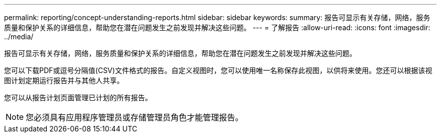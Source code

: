---
permalink: reporting/concept-understanding-reports.html 
sidebar: sidebar 
keywords:  
summary: 报告可显示有关存储，网络，服务质量和保护关系的详细信息，帮助您在潜在问题发生之前发现并解决这些问题。 
---
= 了解报告
:allow-uri-read: 
:icons: font
:imagesdir: ../media/


[role="lead"]
报告可显示有关存储，网络，服务质量和保护关系的详细信息，帮助您在潜在问题发生之前发现并解决这些问题。

您可以下载PDF或逗号分隔值(CSV)文件格式的报告。自定义视图时，您可以使用唯一名称保存此视图，以供将来使用。您还可以根据该视图计划定期运行报告并与其他人共享。

您可以从报告计划页面管理已计划的所有报告。

[NOTE]
====
您必须具有应用程序管理员或存储管理员角色才能管理报告。

====